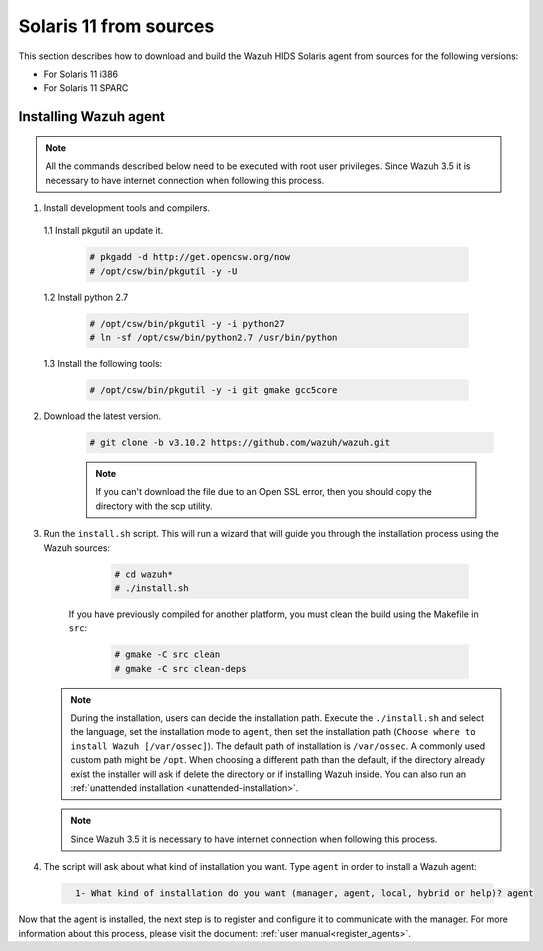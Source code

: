 .. Copyright (C) 2019 Wazuh, Inc.

.. _wazuh_agent_sources_solaris11:

Solaris 11 from sources
=======================

This section describes how to download and build the Wazuh HIDS Solaris agent from sources for the following versions:

- For Solaris 11 i386
- For Solaris 11 SPARC

Installing Wazuh agent
----------------------

.. note:: All the commands described below need to be executed with root user privileges. Since Wazuh 3.5 it is necessary to have internet connection when following this process.

1. Install development tools and compilers.

  1.1 Install pkgutil an update it.

     .. code-block:: console

        # pkgadd -d http://get.opencsw.org/now
        # /opt/csw/bin/pkgutil -y -U

  1.2  Install python 2.7

     .. code-block:: console

        # /opt/csw/bin/pkgutil -y -i python27
        # ln -sf /opt/csw/bin/python2.7 /usr/bin/python

  1.3  Install the following tools:

     .. code-block:: console

        # /opt/csw/bin/pkgutil -y -i git gmake gcc5core

2. Download the latest version.

     .. code-block:: console

        # git clone -b v3.10.2 https://github.com/wazuh/wazuh.git

     .. note:: If you can't download the file due to an Open SSL error, then you should copy the directory with the scp utility.

3. Run the ``install.sh`` script. This will run a wizard that will guide you through the installation process using the Wazuh sources:

     .. code-block:: console

        # cd wazuh*
        # ./install.sh

    If you have previously compiled for another platform, you must clean the build using the Makefile in ``src``:

      .. code-block:: console

        # gmake -C src clean
        # gmake -C src clean-deps

   .. note::
     During the installation, users can decide the installation path. Execute the ``./install.sh`` and select the language, set the installation mode to ``agent``, then set the installation path (``Choose where to install Wazuh [/var/ossec]``). The default path of installation is ``/var/ossec``. A commonly used custom path might be ``/opt``. When choosing a different path than the default, if the directory already exist the installer will ask if delete the directory or if installing Wazuh inside. You can also run an :ref:`unattended installation <unattended-installation>`.

   .. note:: Since Wazuh 3.5 it is necessary to have internet connection when following this process.

4. The script will ask about what kind of installation you want. Type ``agent`` in order to install a Wazuh agent:

 .. code-block:: none
  :class: output

    1- What kind of installation do you want (manager, agent, local, hybrid or help)? agent

Now that the agent is installed, the next step is to register and configure it to communicate with the manager. For more information about this process, please visit the document: :ref:`user manual<register_agents>`.
